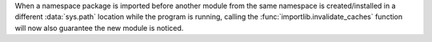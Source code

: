 When a namespace package is imported before another module from the same
namespace is created/installed in a different :data:`sys.path` location
while the program is running, calling the
:func:`importlib.invalidate_caches` function will now also guarantee the new
module is noticed.
